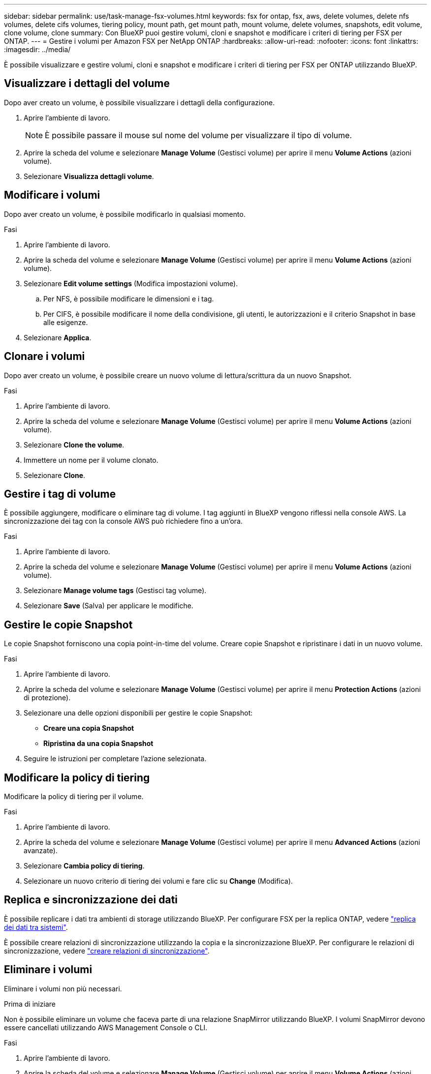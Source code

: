 ---
sidebar: sidebar 
permalink: use/task-manage-fsx-volumes.html 
keywords: fsx for ontap, fsx, aws, delete volumes, delete nfs volumes, delete cifs volumes, tiering policy, mount path, get mount path, mount volume, delete volumes, snapshots, edit volume, clone volume, clone 
summary: Con BlueXP puoi gestire volumi, cloni e snapshot e modificare i criteri di tiering per FSX per ONTAP. 
---
= Gestire i volumi per Amazon FSX per NetApp ONTAP
:hardbreaks:
:allow-uri-read: 
:nofooter: 
:icons: font
:linkattrs: 
:imagesdir: ../media/


[role="lead"]
È possibile visualizzare e gestire volumi, cloni e snapshot e modificare i criteri di tiering per FSX per ONTAP utilizzando BlueXP.



== Visualizzare i dettagli del volume

Dopo aver creato un volume, è possibile visualizzare i dettagli della configurazione.

. Aprire l'ambiente di lavoro.
+

NOTE: È possibile passare il mouse sul nome del volume per visualizzare il tipo di volume.

. Aprire la scheda del volume e selezionare *Manage Volume* (Gestisci volume) per aprire il menu *Volume Actions* (azioni volume).
. Selezionare *Visualizza dettagli volume*.




== Modificare i volumi

Dopo aver creato un volume, è possibile modificarlo in qualsiasi momento.

.Fasi
. Aprire l'ambiente di lavoro.
. Aprire la scheda del volume e selezionare *Manage Volume* (Gestisci volume) per aprire il menu *Volume Actions* (azioni volume).
. Selezionare *Edit volume settings* (Modifica impostazioni volume).
+
.. Per NFS, è possibile modificare le dimensioni e i tag.
.. Per CIFS, è possibile modificare il nome della condivisione, gli utenti, le autorizzazioni e il criterio Snapshot in base alle esigenze.


. Selezionare *Applica*.




== Clonare i volumi

Dopo aver creato un volume, è possibile creare un nuovo volume di lettura/scrittura da un nuovo Snapshot.

.Fasi
. Aprire l'ambiente di lavoro.
. Aprire la scheda del volume e selezionare *Manage Volume* (Gestisci volume) per aprire il menu *Volume Actions* (azioni volume).
. Selezionare *Clone the volume*.
. Immettere un nome per il volume clonato.
. Selezionare *Clone*.




== Gestire i tag di volume

È possibile aggiungere, modificare o eliminare tag di volume. I tag aggiunti in BlueXP vengono riflessi nella console AWS. La sincronizzazione dei tag con la console AWS può richiedere fino a un'ora.

.Fasi
. Aprire l'ambiente di lavoro.
. Aprire la scheda del volume e selezionare *Manage Volume* (Gestisci volume) per aprire il menu *Volume Actions* (azioni volume).
. Selezionare *Manage volume tags* (Gestisci tag volume).
. Selezionare *Save* (Salva) per applicare le modifiche.




== Gestire le copie Snapshot

Le copie Snapshot forniscono una copia point-in-time del volume. Creare copie Snapshot e ripristinare i dati in un nuovo volume.

.Fasi
. Aprire l'ambiente di lavoro.
. Aprire la scheda del volume e selezionare *Manage Volume* (Gestisci volume) per aprire il menu *Protection Actions* (azioni di protezione).
. Selezionare una delle opzioni disponibili per gestire le copie Snapshot:
+
** *Creare una copia Snapshot*
** *Ripristina da una copia Snapshot*


. Seguire le istruzioni per completare l'azione selezionata.




== Modificare la policy di tiering

Modificare la policy di tiering per il volume.

.Fasi
. Aprire l'ambiente di lavoro.
. Aprire la scheda del volume e selezionare *Manage Volume* (Gestisci volume) per aprire il menu *Advanced Actions* (azioni avanzate).
. Selezionare *Cambia policy di tiering*.
. Selezionare un nuovo criterio di tiering dei volumi e fare clic su *Change* (Modifica).




== Replica e sincronizzazione dei dati

È possibile replicare i dati tra ambienti di storage utilizzando BlueXP. Per configurare FSX per la replica ONTAP, vedere https://docs.netapp.com/us-en/bluexp-replication/task-replicating-data.html["replica dei dati tra sistemi"^].

È possibile creare relazioni di sincronizzazione utilizzando la copia e la sincronizzazione BlueXP. Per configurare le relazioni di sincronizzazione, vedere https://docs.netapp.com/us-en/bluexp-copy-sync/task-creating-relationships.html["creare relazioni di sincronizzazione"^].



== Eliminare i volumi

Eliminare i volumi non più necessari.

.Prima di iniziare
Non è possibile eliminare un volume che faceva parte di una relazione SnapMirror utilizzando BlueXP. I volumi SnapMirror devono essere cancellati utilizzando AWS Management Console o CLI.

.Fasi
. Aprire l'ambiente di lavoro.
. Aprire la scheda del volume e selezionare *Manage Volume* (Gestisci volume) per aprire il menu *Volume Actions* (azioni volume).
. Selezionare *Delete the volume* (Elimina volume).
. Inserire il nome dell'ambiente di lavoro e confermare che si desidera eliminare il volume. La rimozione completa del volume da BlueXP può richiedere fino a un'ora.



NOTE: Se si tenta di eliminare un volume clonato, viene visualizzato un errore.
